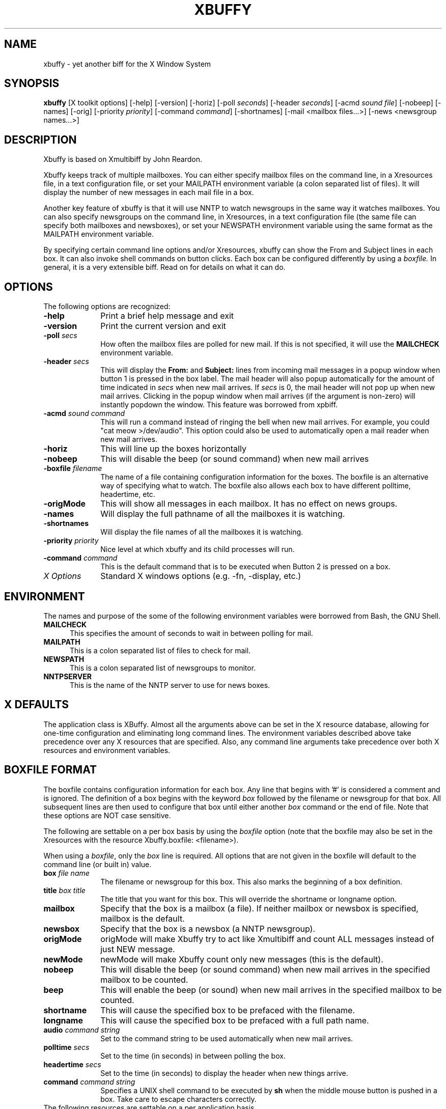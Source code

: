 .TH XBUFFY 1 4/20/94
.uc 4.2
.SH NAME
xbuffy \- yet another biff for the X Window System
.SH SYNOPSIS
.B xbuffy  
[X toolkit options] [-help] [-version] [-horiz]
[-poll \fIseconds\fR]  [-header \fIseconds\fR] 
[-acmd \fIsound file\fR]  [-nobeep] [-names] [-orig]
[-priority \fIpriority\fR]
[-command \fIcommand\fR] [-shortnames] 
[-mail <mailbox files...>] 
[-news <newsgroup names...>]

.SH DESCRIPTION
Xbuffy is based on Xmultibiff by John Reardon. 

Xbuffy keeps track of multiple mailboxes.  You can
either specify mailbox files on the command line, in a
Xresources file, in a text configuration file, or set your 
MAILPATH environment variable (a colon separated list of 
files).  It will display the number of new messages in each 
mail file in a box.

Another key feature of xbuffy is that it will use NNTP
to watch newsgroups in the same way it watches mailboxes.
You can also specify newsgroups on the command line, in 
Xresources, in a text configuration file (the same file 
can specify both mailboxes and newsboxes), or set your 
NEWSPATH environment variable using the same format as 
the MAILPATH environment variable.

By specifying certain command line options and/or
Xresources, xbuffy can show the From and Subject lines in 
each box.  It can also invoke shell commands on button 
clicks.  Each box can be configured differently by using 
a \fIboxfile.\fR  In general, it is a very extensible biff.  
Read on for details on what it can do.

.SH OPTIONS
The following options are recognized:
.TP 10
.B -help
Print a brief help message and exit
.TP
.B -version
Print the current version and exit
.TP
.B -poll \fIsecs\fR
How often the mailbox files are polled for new mail.  If this is not
specified, it will use the \fBMAILCHECK\fR environment variable.
.I(default: 60)
.TP
.B -header \fIsecs\fR
This will display the \fBFrom:\fR and \fBSubject:\fR
lines from incoming mail messages in a popup window
when button 1 is pressed in the box label.  The mail
header will also popup automatically for the amount of
time indicated in \fIsecs\fR when new mail arrives.  If
\fIsecs\fR is 0, the mail header will not pop up when
new mail arrives.  Clicking in the popup window when mail
arrives (if the argument is non-zero) will instantly popdown
the window.  This feature was borrowed from xpbiff.
.TP
.B -acmd \fIsound command\fR
This will run a command instead of ringing the bell when new mail arrives.
For example, you could "cat meow >/dev/audio".  This option could also
be used to automatically open a mail reader when new mail arrives.
.TP
.B -horiz
This will line up the boxes horizontally 
.I(default: vertical)
.TP
.B -nobeep
This will disable the beep (or sound command) when new 
mail arrives
.TP
.B -boxfile \fIfilename\fR
The name of a file containing configuration information for the boxes.  The
boxfile is an alternative way of specifying what to watch.  The boxfile also
allows each box to have different polltime, headertime, etc.
.TP
.B -origMode
This will show all messages in each mailbox.  It has no effect on 
news groups.
.TP
.B -names
Will display the full pathname of all the mailboxes 
it is watching.
.TP
.B -shortnames
Will display the file names of all the mailboxes 
it is watching.
.TP
.B -priority \fIpriority\fR
Nice level at which xbuffy and its child processes will run.
.TP
.B -command \fIcommand\fR
This is the default command that is to be executed when Button 2 is pressed 
on a box.
.TP
.I X Options
Standard X windows options (e.g. -fn, -display, etc.)
.SH ENVIRONMENT
The names and purpose of the some of the following environment 
variables were borrowed from Bash, the GNU Shell.
.TP 5
.B MAILCHECK
This specifies the amount of seconds to wait in between 
polling for mail.
.TP
.B MAILPATH
This is a colon separated list of files to check for mail.
.TP
.B NEWSPATH
This is a colon separated list of newsgroups to monitor.
.TP
.B NNTPSERVER
This is the name of the NNTP server to use for news boxes.

.SH X DEFAULTS
The application class is XBuffy.
Almost all the arguments above can be set in the X resource
database, allowing for one-time configuration and eliminating
long command lines.  The environment variables described
above take precedence over any X resources that are
specified.  Also, any command line arguments take precedence
over both X resources and environment variables. 

.SH BOXFILE FORMAT
The boxfile contains configuration information for each box.  Any line
that begins with '#' is considered a comment and is ignored.  The
definition of a box begins with the keyword \fIbox\fR followed by 
the filename or newsgroup for that box.  All subsequent lines are then 
used to configure that box until either another \fIbox\fR command or
the end of file.  Note that these options are NOT case sensitive.

The following are settable on a per box basis by using
the \fIboxfile\fR option (note that the boxfile may also be set in
the Xresources with the resource Xbuffy.boxfile: <filename>).  

When using a \fIboxfile\fR, only the \fIbox\fR line is required.  All options
that are not given in the boxfile will default to the command line 
(or built in) value.
.TP 10
.B box \fIfile name\fR 
The filename or newsgroup for this box.  This also marks the beginning of
a box definition.
.TP
.B title \fIbox title\fR
The title that you want for this box.  This will override the shortname or 
longname option.
.TP
.B mailbox 
Specify that the box is a mailbox (a file).  If neither mailbox or 
newsbox is specified, mailbox is the default.
.TP
.B newsbox
Specify that the box is a newsbox (a NNTP newsgroup).
.TP
.B origMode 
origMode will make Xbuffy try to act like Xmultibiff and count ALL messages
instead of just NEW message.  
.TP
.B newMode 
newMode will make Xbuffy count only new messages (this is the default).
.TP
.B nobeep
This will disable the beep (or sound command) when new 
mail arrives
in the specified mailbox to be counted.  
.TP
.B beep
This will enable the beep (or sound) when new 
mail arrives
in the specified mailbox to be counted.  
.TP
.B shortname
This will cause the specified box to be prefaced with the filename.
.TP
.B longname
This will cause the specified box to 
be prefaced with a full path name.
.TP
.B audio \fIcommand string\fR
Set to the command string to be used automatically when
new mail arrives.  
.TP
.B polltime \fIsecs\fR
Set to the time (in seconds) in between polling the box.
.TP
.B headertime \fIsecs\fR
Set to the time (in seconds) to display the header when new 
things arrive.
.TP
.B command  \fIcommand string\fR
Specifies a UNIX shell command to be executed by
\fBsh\fR when the middle mouse button is pushed in a
box.  Take care to escape characters correctly.

.TP 0
The following resources are settable on a per application basis
in the Xresources:

.TP 10
.B horiz
Set to TRUE or FALSE.  Same as the -horiz option.
.TP
.B mailboxes
Set to a colon separated list of mailboxes (files).  This
is the same as specifying files on the command line.
.TP
.B newsboxes
Set to a colon separated list of news groups.  This
is the same as specifying files on the command line.

.SH EXAMPLES
The following examples demonstrate how to configure xbuffy to do the
same thing from both the command-line and X resources.  Although, for
maximum flexibility on a per-box basis, I suggest using a boxfile.

The following example will watch 2 mailboxes in a home directory:
.nf
	\fI% xbuffy -mail ~/box1 ~/box2 &\fR
.fi

 boxfile:
.nf
	box ~/box1
	box ~/box2
.fi

The following example will watch a mailbox and a newsgroup:
.nf
	\fI% xbuffy -mail /usr/spool/mail/you -news comp.windows.x &\fR
.fi

 boxfile:
.nf
	box /usr/spool/mail/you
	box comp.windows.x
	newsbox
.fi

.SH GRATITUDE
Thanks to John Reardon for writing the original Xmultibiff and Xmultibiff
2.0.  Xbuffy is a modified version of Xmultibiff 2.0 (although the
code is looking less and less similar everyday).
.SH BUGS

There is a bug with the NNTP stuff that isn't really Buffy's fault.  Most 
versions of the NNTP server will not dynamically update the high message
number (you must disconnect from the server and re-connect to get a
new high message).  If your server is running one of these versions of
NNTP then you will not get told of new articles in your newsboxes.

.SH AUTHOR

xbuffy:	Bill Pemberton, wfp5p@virginia.EDU
.TP
xmultibiff: John Reardon, Midnight Networks Inc., 
	badger@midnight.com
